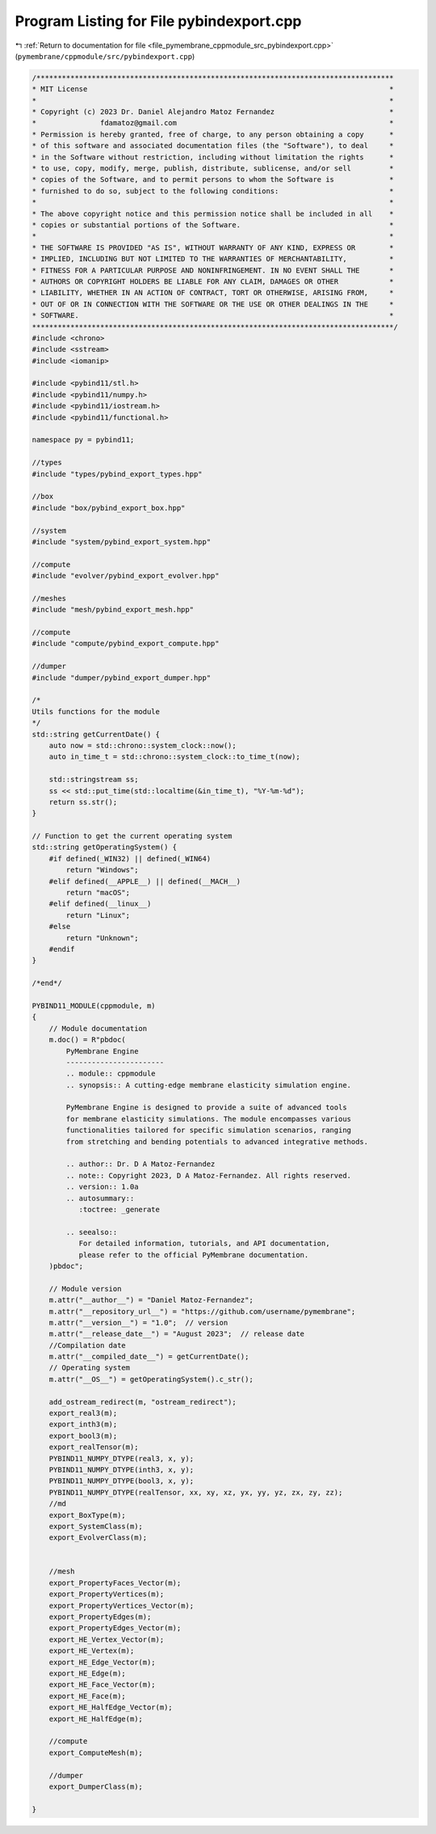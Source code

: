 
.. _program_listing_file_pymembrane_cppmodule_src_pybindexport.cpp:

Program Listing for File pybindexport.cpp
=========================================

|exhale_lsh| :ref:`Return to documentation for file <file_pymembrane_cppmodule_src_pybindexport.cpp>` (``pymembrane/cppmodule/src/pybindexport.cpp``)

.. |exhale_lsh| unicode:: U+021B0 .. UPWARDS ARROW WITH TIP LEFTWARDS

.. code-block:: cpp

   /************************************************************************************
   * MIT License                                                                       *
   *                                                                                   *
   * Copyright (c) 2023 Dr. Daniel Alejandro Matoz Fernandez                           *
   *               fdamatoz@gmail.com                                                  *
   * Permission is hereby granted, free of charge, to any person obtaining a copy      *
   * of this software and associated documentation files (the "Software"), to deal     *
   * in the Software without restriction, including without limitation the rights      *
   * to use, copy, modify, merge, publish, distribute, sublicense, and/or sell         *
   * copies of the Software, and to permit persons to whom the Software is             *
   * furnished to do so, subject to the following conditions:                          *
   *                                                                                   *
   * The above copyright notice and this permission notice shall be included in all    *
   * copies or substantial portions of the Software.                                   *
   *                                                                                   *
   * THE SOFTWARE IS PROVIDED "AS IS", WITHOUT WARRANTY OF ANY KIND, EXPRESS OR        *
   * IMPLIED, INCLUDING BUT NOT LIMITED TO THE WARRANTIES OF MERCHANTABILITY,          *
   * FITNESS FOR A PARTICULAR PURPOSE AND NONINFRINGEMENT. IN NO EVENT SHALL THE       *
   * AUTHORS OR COPYRIGHT HOLDERS BE LIABLE FOR ANY CLAIM, DAMAGES OR OTHER            *
   * LIABILITY, WHETHER IN AN ACTION OF CONTRACT, TORT OR OTHERWISE, ARISING FROM,     *
   * OUT OF OR IN CONNECTION WITH THE SOFTWARE OR THE USE OR OTHER DEALINGS IN THE     *
   * SOFTWARE.                                                                         *
   *************************************************************************************/
   #include <chrono>
   #include <sstream>
   #include <iomanip>
   
   #include <pybind11/stl.h>
   #include <pybind11/numpy.h>
   #include <pybind11/iostream.h>
   #include <pybind11/functional.h>
   
   namespace py = pybind11;
   
   //types
   #include "types/pybind_export_types.hpp"
   
   //box
   #include "box/pybind_export_box.hpp"
   
   //system
   #include "system/pybind_export_system.hpp"
   
   //compute
   #include "evolver/pybind_export_evolver.hpp"
   
   //meshes
   #include "mesh/pybind_export_mesh.hpp"
   
   //compute
   #include "compute/pybind_export_compute.hpp"
   
   //dumper
   #include "dumper/pybind_export_dumper.hpp"
   
   /*
   Utils functions for the module
   */
   std::string getCurrentDate() {
       auto now = std::chrono::system_clock::now();
       auto in_time_t = std::chrono::system_clock::to_time_t(now);
   
       std::stringstream ss;
       ss << std::put_time(std::localtime(&in_time_t), "%Y-%m-%d");
       return ss.str();
   }
   
   // Function to get the current operating system
   std::string getOperatingSystem() {
       #if defined(_WIN32) || defined(_WIN64)
           return "Windows";
       #elif defined(__APPLE__) || defined(__MACH__)
           return "macOS";
       #elif defined(__linux__)
           return "Linux";
       #else
           return "Unknown";
       #endif
   }
   
   /*end*/
   
   PYBIND11_MODULE(cppmodule, m)
   {
       // Module documentation
       m.doc() = R"pbdoc(
           PyMembrane Engine
           -----------------------
           .. module:: cppmodule
           .. synopsis:: A cutting-edge membrane elasticity simulation engine.
           
           PyMembrane Engine is designed to provide a suite of advanced tools 
           for membrane elasticity simulations. The module encompasses various 
           functionalities tailored for specific simulation scenarios, ranging 
           from stretching and bending potentials to advanced integrative methods.
   
           .. author:: Dr. D A Matoz-Fernandez
           .. note:: Copyright 2023, D A Matoz-Fernandez. All rights reserved.
           .. version:: 1.0a
           .. autosummary::
              :toctree: _generate
   
           .. seealso::
              For detailed information, tutorials, and API documentation, 
              please refer to the official PyMembrane documentation.
       )pbdoc";
   
       // Module version
       m.attr("__author__") = "Daniel Matoz-Fernandez";
       m.attr("__repository_url__") = "https://github.com/username/pymembrane";
       m.attr("__version__") = "1.0";  // version
       m.attr("__release_date__") = "August 2023";  // release date
       //Compilation date
       m.attr("__compiled_date__") = getCurrentDate();
       // Operating system
       m.attr("__OS__") = getOperatingSystem().c_str();
   
       add_ostream_redirect(m, "ostream_redirect");
       export_real3(m);
       export_inth3(m);
       export_bool3(m);
       export_realTensor(m);
       PYBIND11_NUMPY_DTYPE(real3, x, y);
       PYBIND11_NUMPY_DTYPE(inth3, x, y);
       PYBIND11_NUMPY_DTYPE(bool3, x, y);
       PYBIND11_NUMPY_DTYPE(realTensor, xx, xy, xz, yx, yy, yz, zx, zy, zz);
       //md
       export_BoxType(m);
       export_SystemClass(m);
       export_EvolverClass(m);
   
   
       //mesh
       export_PropertyFaces_Vector(m);
       export_PropertyVertices(m);
       export_PropertyVertices_Vector(m);
       export_PropertyEdges(m);
       export_PropertyEdges_Vector(m);
       export_HE_Vertex_Vector(m);
       export_HE_Vertex(m);
       export_HE_Edge_Vector(m);
       export_HE_Edge(m);
       export_HE_Face_Vector(m);
       export_HE_Face(m);
       export_HE_HalfEdge_Vector(m);
       export_HE_HalfEdge(m);
   
       //compute 
       export_ComputeMesh(m);
   
       //dumper
       export_DumperClass(m);
       
   }
